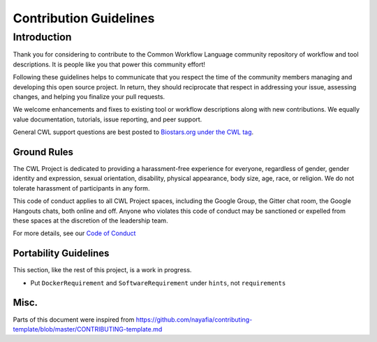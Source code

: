 
=======================
Contribution Guidelines
=======================

Introduction
------------

Thank you for considering to contribute to the Common Workflow Language community repository of workflow and tool descriptions.
It is people like you that power this community effort!

Following these guidelines helps to communicate that you respect the time of the community members managing and developing this
open source project. In return, they should reciprocate that respect in addressing your issue, assessing changes, and helping
you finalize your pull requests.

We welcome enhancements and fixes to existing tool or workflow descriptions along with new contributions. We equally
value documentation, tutorials, issue reporting, and peer support.

General CWL support questions are best posted to `Biostars.org under the CWL tag <https://www.biostars.org/t/cwl>`_.

------------
Ground Rules
------------

The CWL Project is dedicated to providing a harassment-free experience for everyone, regardless of gender, gender identity and
expression, sexual orientation, disability, physical appearance, body size, age, race, or religion. We do not tolerate
harassment of participants in any form.

This code of conduct applies to all CWL Project spaces, including the Google Group, the Gitter chat room, the Google Hangouts
chats, both online and off. Anyone who violates this code of conduct may be sanctioned or expelled from these spaces at the
discretion of the leadership team.

For more details, see our `Code of Conduct <https://github.com/common-workflow-language/common-workflow-language/blob/master/CODE_OF_CONDUCT.md>`_

----------------------
Portability Guidelines
----------------------

This section, like the rest of this project, is a work in progress.

- Put ``DockerRequirement`` and ``SoftwareRequirement`` under ``hints``, not ``requirements``

-----
Misc.
-----

Parts of this document were inspired from https://github.com/nayafia/contributing-template/blob/master/CONTRIBUTING-template.md
